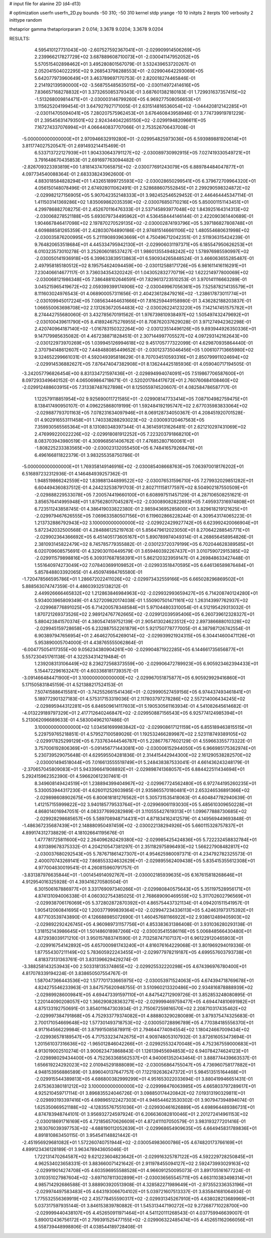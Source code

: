# input file for alanine 2D (d4-d13)

# optimization
userfn       userfn_2D.py
bounds       -50 310; -50 310
kernel       stdp
yrange       -10 10
initpts      2
iterpts      100
verbosity    2
inittype     random

thetaprior gamma
thetapriorparam 2 0.014; 3.3678 9.0204; 3.3678 9.0204

RESULTS:
  4.595410127731043E+00 -2.607527592367041E+01      -2.029909914506269E+05
  2.239966217827729E+02  3.687889608710073E+01      -2.030041147952052E+05       5.570515402898462E+01       3.495280801567079E-01  3.532439653720267E-01
  2.052041504022295E+02  9.268543798288553E+01      -2.029904642293069E+05       5.642077973960649E+01       3.463789697170753E-01  2.820018274465846E-01
  2.214192139590000E+02 -3.568755485635015E+00      -2.030114972414616E+05       7.836657168278832E+01       3.373265085379343E-01  3.687601382180183E-01
  1.729931637357415E+02 -1.513268009814471E+01      -2.030003146799260E+05       6.969277508056653E+01       3.115625204199454E-01  3.647927927171005E-01
  2.631514816536054E+02 -1.044420812142285E+01      -2.030114705094041E+05       7.280207575962453E+01       3.676460843958946E-01  3.774739919781229E-01
  2.395456314793501E+02  2.924344042265150E+02      -2.029919482096611E+05       7.167274337076994E+01       4.066440837707066E-01  2.753526706437008E-01
 -5.000000000000000E+01  2.970946632919280E+01      -2.029954825973036E+05       6.593989881920614E+01       3.811774027520547E-01  2.691493214415469E-01
  6.533713722127939E+01  1.904330643791127E+02      -2.030089730992915E+05       7.027419330549721E+01       3.791648670435853E-01  2.691697763094482E-01
 -2.826709323393819E+00  1.818143747065875E+02      -2.030077691243079E+05       6.889784484047877E+01       4.097734540088364E-01  2.683338243962600E-01
  4.883018584828294E+01  1.432651899725593E+02      -2.030028650299541E+05       6.379672709964320E+01       4.056150148078496E-01  2.674928011062491E-01
  2.528688607552845E+01  2.299290598324872E+02      -2.029982127156905E+05       5.907042352148333E+01       3.982452546529452E-01  2.446464445347114E-01
  1.411503141369286E+02  1.835069862035359E+02      -2.030076850710216E+05       5.850001151143451E+01       4.299786882708275E-01  2.452670116476333E-01
  2.537145893977048E+02  1.843925164314313E+02      -2.030068278521188E+05       5.693079734495962E+01       4.536458444146144E-01  2.422090361440689E-01
  1.904667846417098E+02  2.197870270529135E+02      -2.030002874193796E+05       5.397186827808748E+01       4.609888581265359E-01  2.428030764890186E-01
  2.974815146661106E+02  1.480554680631998E+02      -2.030035876200995E+05       5.211190893963669E+01       4.750496712042351E-01  2.511936315424239E-01
  9.764820653518684E+01  4.445334795942130E+01      -2.029906031197371E+05       6.185547950626253E+01       6.010323573010278E-01  3.252606018537427E-01
  1.986013554948242E+02  1.578976985590997E+02      -2.030050141936918E+05       6.399633839513863E+01       6.590934265848524E-01  3.466063655285487E-01
  2.497958185180512E+02  8.195754624094459E+00      -2.030112588171726E+05       6.981611416116291E+01       7.230406614677117E-01  3.736034354320242E-01
  1.043052832770719E+02  1.622214977800069E+02      -2.030068121986348E+05       7.386488102646591E+01       7.829613723510253E-01  3.970141116663289E-01
  3.045215965419672E+02  2.059399399174906E+02      -2.030049967056361E+05       7.525878214135579E+01       8.111603024976543E-01  4.068900057311656E-01
  2.404236128479216E+02 -1.238617873011774E+01      -2.030109945017224E+05       7.085634464631666E+01       7.816259449158980E-01  3.436282188203837E-01
  1.066550063698708E+02  2.131263672054483E+02      -2.030026224123220E+05       7.142147451575782E+01       8.274442755680060E-01  3.432785670191562E-01
  1.976739810938497E+02  1.505497432479692E+01      -2.030100439611790E+05       8.418924675276955E+01       8.708762037629028E-01  3.971274942362298E-01
  2.420740964187140E+02 -1.016783150322264E+00      -2.030123514496126E+05       9.893944926350336E+01       9.147179985635082E-01  4.467238871828451E-01
  2.307144997705527E+02  4.097293142162643E+00      -2.030122973970269E+05       1.039945126994618E+02       9.451705777322099E-01  4.629870935864440E-01
  2.370794148612607E+02  7.448488085449652E-01      -2.030123735046456E+05       1.006107713665980E+02       9.324652299661031E-01  4.592049395818629E-01
  8.707034510593316E+01  2.850799911024694E+02      -2.029914536882627E+05       7.876474047382908E+01       8.136244425185936E-01  4.059040717194505E-01
 -3.242057796826454E+00  8.831334721597436E+01      -2.029894994074091E+05       7.519867706587600E+01       8.097293349640152E-01  4.065069864718671E-01
 -2.520201784417672E+01  2.760760684108460E+02      -2.029912488603915E+05       7.313387487627898E+01       8.125055974520607E-01  4.082584786587717E-01
  1.122579118851954E+02  9.925690011721585E+01      -2.029908147733414E+05       7.087104982759475E+01       8.138417490950107E-01  4.096225868019199E-01
  1.592484192195747E+02  2.677035983833064E+02      -2.029887793701163E+05       7.078231634097946E+01       8.069128734050367E-01  4.208451920701528E-01
  4.902916553111458E+01  1.740338288293023E+02      -2.030093120467563E+05       7.359930565565364E+01       8.131080348397344E-01  4.361459131626481E-01
  2.621210297431069E+02  2.476999220022226E+02      -2.029918081912252E+05       7.223203791868210E+01       8.083703943980519E-01  4.309968561406762E-01
  7.476852807160061E+01 -1.808225233383565E+00      -2.030023132055450E+05       6.748416579268476E+01       6.496166811822379E-01  3.983255358750786E-01
 -5.000000000000000E+01  1.769358149146916E+02      -2.030085408668763E+05       7.063970018176202E+01       6.516897232312936E-01  4.146484939257362E-01
  1.948519866242559E+02  1.839881344899522E+02      -2.030076531596710E+05       7.279932029851282E+01       6.604494360837512E-01  4.244232538791703E-01
  2.802711158177597E+02  8.504902187550509E+01      -2.029888229533078E+05       7.200574419660100E+01       6.608997511457129E-01  4.287106508251621E-01
  3.856576414995948E+01  1.875628017045287E+02      -2.030089082822693E+05       7.495937316974808E+01       6.723511243858745E-01  4.386419033822380E-01
  2.985943695285800E+01  3.829618219121625E+01      -2.029979467626555E+05       7.069633580507156E+01       6.119602866228244E-01  4.309543174065223E-01
  1.213732886792943E+02  3.100000000000000E+02      -2.029922429927742E+05       6.623992420066904E+01       5.872342032500568E-01  4.284886125219763E-01
  5.856479612023050E+01  8.270642288545771E+01      -2.029902364366692E+05       6.451405173605167E+01       5.890789974049314E-01  4.268656458954826E-01
  2.381093145822479E+02  8.745785779355882E-01      -2.030123720379199E+05       6.702044628389585E+01       6.020709608575691E-01  4.329030110449579E-01
  3.659460392267437E+01  3.010759072915385E+02      -2.029911579898816E+05       6.309317687858391E+01       5.862120323959147E-01  4.269848633427448E-01
  1.551640974273049E+02  7.078403699109852E+01      -2.029933518470595E+05       6.646136589876484E+01       5.857848803392065E-01  4.450974984765580E-01
 -1.720478566595786E+01  1.286672022411026E+02      -2.029973432559166E+05       6.665028296869502E+01       5.888563074747359E-01  4.486039325138212E-01
  2.449926666465832E+02  1.212863846984963E+02      -2.029932993659427E+05       6.714208740124280E+01       5.934003965809349E-01  4.527209820174038E-01
  1.550907501471161E+02  1.263143997762937E+02      -2.029968776891025E+05       6.714200578348584E+01       5.971044803310054E-01  4.512195429313032E-01
  1.870721269373526E+02  2.989124767762665E+02      -2.029912039595406E+05       6.260739612328327E+01       5.880423841570374E-01  4.380547459752139E-01
  2.905413024623512E+02  2.897386688010328E+02      -2.029945159728658E+05       6.232887552261879E+01       5.921750778777005E-01  4.387987126742554E-01
  6.903897947656954E+01  2.464627054269014E+02      -2.029939921924315E+05       6.304414600471126E+01       5.953890005704000E-01  4.438765555062864E-01
 -6.004775054117355E+00  9.056234380904261E+00      -2.029904871922285E+05       6.144661735656877E+01       5.557230451761138E-01  4.322534314219484E-01
  1.239208313106449E+02  8.236272568373559E+00      -2.029906472789923E+05       6.905923462394433E+01       5.154472296163247E-01  4.603368181739357E-01
 -3.091466484471900E+01  3.100000000000000E+02      -2.029967051875877E+05       6.905929929416860E+01       5.171505831845159E-01  4.521388217524153E-01
  7.507415886415581E+01 -3.742552661541436E+01      -2.029990527459156E+05       6.974437493461841E+01       5.189772901327183E-01  4.575317153319036E-01
  2.117803797278286E+02  2.557214006434245E+02      -2.029895944312281E+05       6.846509614117603E+01       5.190530561163934E-01  4.541082645614682E-01
 -4.013229189797329E+01  2.417712640246847E+02      -2.029950887156543E+05       6.925774124985394E+01       5.213062096689633E-01  4.583004962107486E-01
  3.100000000000000E+02  1.034561699983842E+02      -2.029908617121159E+05       6.855189463815515E+01       5.229759765218851E-01  4.579527100589026E-01
  1.192532466289987E+02  2.523118749389105E+02      -2.029917825299129E+05       6.733763444546787E+01       5.228677677602129E-01  4.559663355773322E-01
  3.757006192806369E+01 -5.091456771443081E+00      -2.030006152944050E+05       6.966985175362974E+01       5.230739529075648E-01  4.629595504281836E-01
  2.314415442944300E+02  2.161290538282570E+02      -2.030001494518044E+05       7.016613555519749E+01       5.248438387533041E-01  4.661436243248179E-01
 -2.370657045809083E+01  5.943396641908892E+01      -2.029898741368057E+05       6.884422511434694E+01       5.292415962352390E-01  4.596620612307461E-01
  8.349608149424519E+01  1.238894399404967E+02      -2.029967724562480E+05       6.972744195260235E+01       5.330053944317230E-01  4.626011252603985E-01
  2.935865570180481E+01  2.653246536891366E+02      -2.029898608902675E+05       6.800618181276562E+01       5.305731535418063E-01  4.604847782940639E-01
  1.412157155999822E+02  3.940185779533764E+01      -2.029969061193030E+05       5.485610309650228E+01       4.868014016947051E-01  4.083377699282989E-01
  3.110555427619313E+01  1.099677888730685E+02      -2.029928298685657E+05       5.589708948714431E+01       4.871834162412579E-01  4.149569449693848E-01
 -1.486367235687439E+01  2.148880950497459E+02      -2.030022138294926E+05       5.660115328757837E+01       4.899174312738829E-01  4.181026641195676E-01
  1.477781725811600E+02  2.264096282429380E+02      -2.029985425424836E+05       5.722232458832784E+01       4.931389678375332E-01  4.204210547381297E-01
  2.351182975896493E+02  1.566227908482817E+02      -2.030037680292543E+05       5.787671861427307E+01       4.954625980097371E-01  4.234792782325573E-01
  2.400070743269141E+02  7.868553324632629E+01      -2.029895562409438E+05       5.835415355612308E+01       4.977004630019541E-01  4.260815960791757E-01
 -3.831387976635844E+01 -1.001454914092767E+01      -2.030002185939635E+05       6.167615818268646E+01       4.912954016325928E-01  4.393416270580504E-01
  6.301506167886977E+01  3.331769097340266E+01      -2.029980840575643E+05       5.351197528956171E+01       4.874131094006338E-01  4.060302754385025E-01
  2.768689090469559E+02  5.311702602796569E+01      -2.029938706176069E+05       5.372802872870392E+01       4.865754437321134E-01  4.094201511541957E-01
  1.905412060841695E+02  1.200377999839364E+02      -2.029947234336113E+05       5.424631973175392E+01       4.877103539743890E-01  4.126688985072690E-01
  1.460457681166922E+02  2.938612489405903E+02      -2.029892292426745E+05       4.960989731157756E+01       4.853383631386408E-01  3.931036280293138E-01
  1.318152143986645E+01  1.501486018987266E+02      -2.030035415586116E+05       5.006848566430480E+01       4.872938039171210E-01  3.950157883741590E-01
  2.713258747107137E+01  6.961229120465903E+01      -2.029916754142892E+05       4.657000981743240E+01       4.816076164229068E-01  3.801969294019336E-01
  1.877554307211149E+02  5.783605922243455E+01      -2.029977978219187E+05       4.699557603793738E+01       4.818373131363761E-01  3.831396629429274E-01
 -3.388258143253943E+00  2.503318135374865E+02      -2.029925532220298E+05       4.674396976780400E+01       4.817078339194224E-01  3.838650507554767E-01
  1.587047366443536E+02  1.577701733665975E+02      -2.030053971524063E+05       4.674394718769678E+01       4.824275546233963E-01  3.847575620948755E-01
  3.510960213320486E+00  2.934816878888939E+02      -2.029899286009841E+05       4.694473391597110E+01       4.847542712909726E-01  3.852853248080895E-01
  1.220144090208057E+02  1.366290828363271E+02      -2.029999469759477E+05       4.694474810691982E+01       4.875133192750691E-01  3.854011647303934E-01
  2.715067259816570E+02  2.208710317435462E+02      -2.029997384791868E+05       4.752933779374082E+01       4.888803290280089E-01  3.879375474325683E-01
  2.700171054669648E+02  1.577301493718753E+02      -2.030050728896789E+05       4.770384185556370E+01       4.917164566229984E-01  3.879915085878911E-01
  2.794644774094554E+02  1.180424667009434E+02      -2.029936578189547E+05       4.717533234742675E+01       4.909748053107932E-01  3.872616053473694E-01
  1.201561037316636E+02 -1.965012846042266E+01      -2.029925532470048E+05       4.752367559000683E+01       4.913019002510274E-01  3.900623473868843E-01
  1.126139455694853E+02  6.940784274624123E+01      -2.029898029434400E+05       4.752363368562537E+01       4.940061352043464E-01  3.888774439663537E-01
  1.656619224292023E+02  2.010945291888089E+02      -2.030056864755047E+05       4.736960758177882E+01       4.948153956886589E-01  3.896040137647757E-01
  7.122192636247372E+01  5.984513515164468E+01      -2.029915544389813E+05       4.686800382999299E+01       4.951653022033694E-01  3.880419946651431E-01
  2.675363380181212E+02  3.100000000000000E+02      -2.029998476063985E+05       4.665803797289617E+01       4.925210459717114E-01  3.896835524046726E-01
  3.098850174420842E+02  7.019313190329811E+01      -2.029893193397416E+05       4.698965122427303E+01       4.946544623530302E-01  3.907947394894074E-01
  1.625350669521188E+02 -4.128355767551036E+01      -2.029930461626889E+05       4.698964489386731E+01       4.874783948744101E-01  3.956932724597924E-01
  6.206636082810046E+01  2.201272414961153E+02      -2.030018691716169E+05       4.721856570626609E+01       4.872411107050579E-01  3.983193277201416E-01
  2.163076039397753E+02 -4.688190112052639E+01      -2.029968654909635E+05       4.664945831789836E+01       4.891810863450115E-01  3.954541148821442E-01
 -2.451956929681082E+01  1.572260740751944E+02      -2.030054983600786E+05       4.674820173766169E+01       4.899123436128189E-01  3.963478943605046E-01
  1.722131470264587E+02  9.621223604823642E+01      -2.029916325787122E+05       4.592229728250845E+01       4.962534023658331E-01  3.883660071421642E-01
  2.911978455094127E+02  2.592473993029163E+02      -2.029919014274708E+05       4.603596955588528E+01       4.966091250095073E-01  3.891705161677224E-01
  3.010351027987604E+02 -3.697107811302899E+01      -2.030036565545711E+05       4.663110383498314E+01       4.985714292686588E-01  3.888903920513908E-01
  4.328582271989649E+01 -2.973552336353196E+01      -2.029974497583483E+05       4.643193066704102E+01       5.039721607513337E-01  3.835841681064934E-01
  1.775532556369919E+02  2.435778455590317E+02      -2.029931345267910E+05       4.638028213689969E+01       5.037317597935144E-01  3.846153839780882E-01
  1.545313447190272E+02  9.272687710228700E+00      -2.029999440438107E+05       4.452650911971464E+01       4.541120111268543E-01  4.037759946639007E-01
  5.890012436756172E+01  2.799391525477155E+02      -2.029906322485474E+05       4.452651162066056E+01       4.558739448998806E-01  4.038544189728408E-01